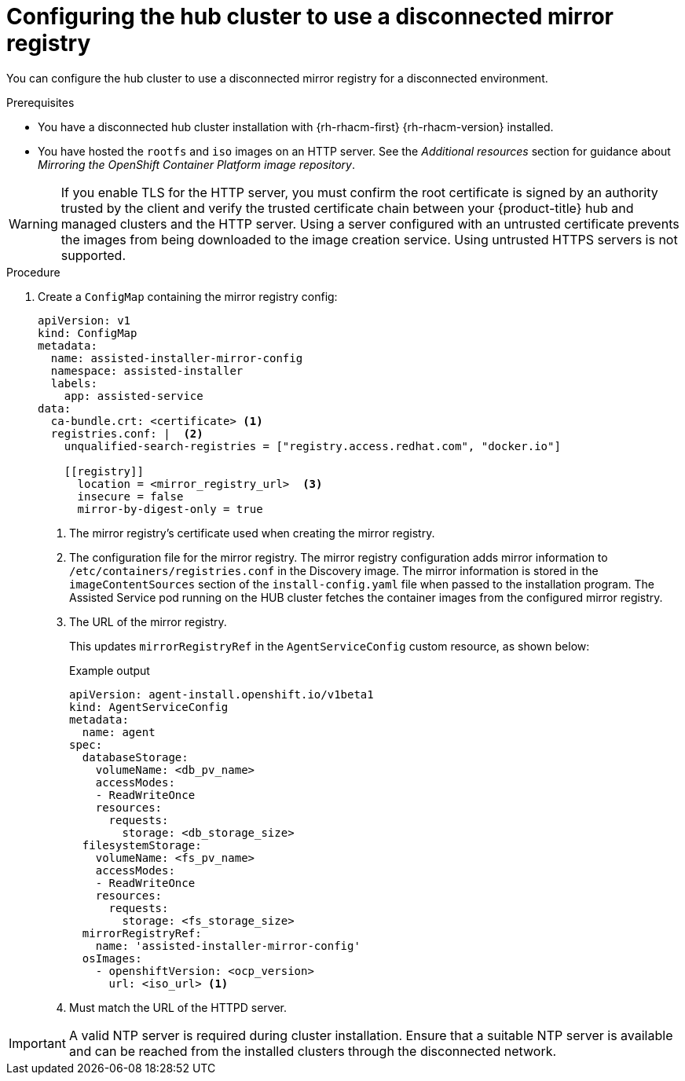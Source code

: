 // Module included in the following assemblies:
//
// * scalability_and_performance/ztp_far_edge/ztp-preparing-the-hub-cluster.adoc

:_mod-docs-content-type: PROCEDURE
[id="ztp-configuring-the-cluster-for-a-disconnected-environment_{context}"]
= Configuring the hub cluster to use a disconnected mirror registry

You can configure the hub cluster to use a disconnected mirror registry for a disconnected environment.

.Prerequisites

* You have a disconnected hub cluster installation with {rh-rhacm-first} {rh-rhacm-version} installed.

* You have hosted the `rootfs` and `iso` images on an HTTP server. See the _Additional resources_ section for guidance about _Mirroring the OpenShift Container Platform image repository_.

[WARNING]
====
If you enable TLS for the HTTP server, you must confirm the root certificate is signed by an authority trusted by the client and verify the trusted certificate chain between your {product-title} hub and managed clusters and the HTTP server. Using a server configured with an untrusted certificate prevents the images from being downloaded to the image creation service. Using untrusted HTTPS servers is not supported.
====

.Procedure

. Create a `ConfigMap` containing the mirror registry config:
+
[source,yaml]
----
apiVersion: v1
kind: ConfigMap
metadata:
  name: assisted-installer-mirror-config
  namespace: assisted-installer
  labels:
    app: assisted-service
data:
  ca-bundle.crt: <certificate> <1>
  registries.conf: |  <2>
    unqualified-search-registries = ["registry.access.redhat.com", "docker.io"]

    [[registry]]
      location = <mirror_registry_url>  <3>
      insecure = false
      mirror-by-digest-only = true
----
<1> The mirror registry’s certificate used when creating the mirror registry.
<2> The configuration file for the mirror registry. The mirror registry configuration adds mirror information to `/etc/containers/registries.conf` in the Discovery image. The mirror information is stored in the `imageContentSources` section of the `install-config.yaml` file when passed to the installation program. The Assisted Service pod running on the HUB cluster fetches the container images from the configured mirror registry.
<3> The URL of the mirror registry.
+
This updates `mirrorRegistryRef` in the `AgentServiceConfig` custom resource, as shown below:
+
.Example output
+
[source,yaml]
----
apiVersion: agent-install.openshift.io/v1beta1
kind: AgentServiceConfig
metadata:
  name: agent
spec:
  databaseStorage:
    volumeName: <db_pv_name>
    accessModes:
    - ReadWriteOnce
    resources:
      requests:
        storage: <db_storage_size>
  filesystemStorage:
    volumeName: <fs_pv_name>
    accessModes:
    - ReadWriteOnce
    resources:
      requests:
        storage: <fs_storage_size>
  mirrorRegistryRef:
    name: 'assisted-installer-mirror-config'
  osImages:
    - openshiftVersion: <ocp_version>
      url: <iso_url> <1>
----
<1> Must match the URL of the HTTPD server.

[IMPORTANT]
====
A valid NTP server is required during cluster installation. Ensure that a suitable NTP server is available and can be reached from the installed clusters through the disconnected network.
====
